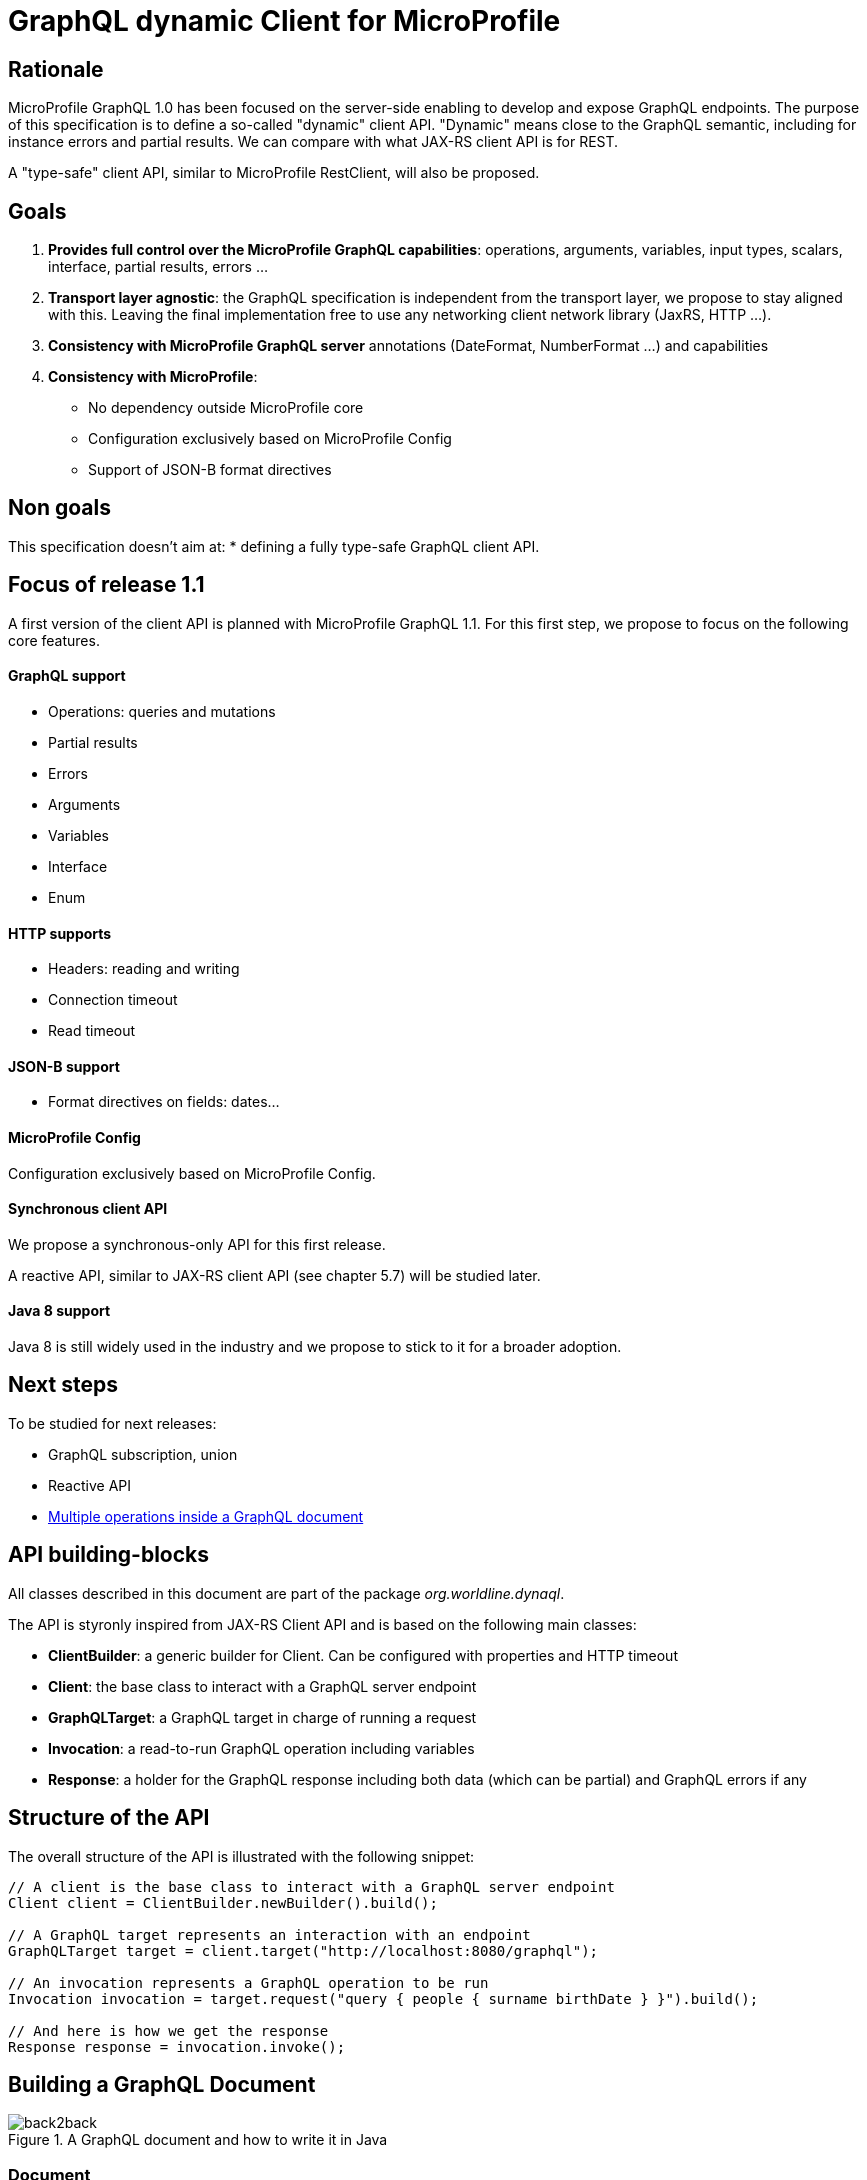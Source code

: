 //
// Copyright (c) 2020 Contributors to the Eclipse Foundation
//
// See the NOTICE file(s) distributed with this work for additional
// information regarding copyright ownership.
//
// Licensed under the Apache License, Version 2.0 (the "License");
// you may not use this file except in compliance with the License.
// You may obtain a copy of the License at
//
//     http://www.apache.org/licenses/LICENSE-2.0
//
// Unless required by applicable law or agreed to in writing, software
// distributed under the License is distributed on an "AS IS" BASIS,
// WITHOUT WARRANTIES OR CONDITIONS OF ANY KIND, either express or implied.
// See the License for the specific language governing permissions and
// limitations under the License.
//

= GraphQL dynamic Client for MicroProfile 

== Rationale

MicroProfile GraphQL 1.0 has been focused on the server-side enabling to develop and expose GraphQL endpoints. The purpose of this specification is to define a so-called "dynamic" client API. "Dynamic" means close to the GraphQL semantic, including for instance errors and partial results. We can compare with what JAX-RS client API is for REST.

A "type-safe" client API, similar to MicroProfile RestClient, will also be proposed.

== Goals

1. **Provides full control over the MicroProfile GraphQL capabilities**: operations, arguments, variables, input types, scalars, interface, partial results, errors ...
2. **Transport layer agnostic**: the GraphQL specification is independent from the transport layer, we propose to stay aligned with this. Leaving the final implementation free to use any networking client network library (JaxRS, HTTP ...).
4. **Consistency with MicroProfile GraphQL server** annotations (DateFormat, NumberFormat ...) and capabilities
3. **Consistency with MicroProfile**:
    * No dependency outside MicroProfile core 
    * Configuration exclusively based on MicroProfile Config
    * Support of JSON-B format directives


== Non goals

This specification doesn't aim at:
* defining a fully type-safe GraphQL client API.

== Focus of release 1.1

A first version of the client API is planned with MicroProfile GraphQL 1.1. For this first step, we propose to focus on the following core features.

==== GraphQL support

* Operations: queries and mutations
* Partial results
* Errors
* Arguments
* Variables
* Interface
* Enum

==== HTTP supports

* Headers: reading and writing
* Connection timeout
* Read timeout

==== JSON-B support

* Format directives on fields: dates...

==== MicroProfile Config

Configuration exclusively based on MicroProfile Config.

==== Synchronous client API

We propose a synchronous-only API for this first release. 

A reactive API, similar to JAX-RS client API (see chapter 5.7) will be studied later.

==== Java 8 support

Java 8 is still widely used in the industry and we propose to stick to it for a broader adoption.

== Next steps

To be studied for next releases:

* GraphQL subscription, union
* Reactive API
* https://spec.graphql.org/draft/#sec-Document[Multiple operations inside a GraphQL document]

== API building-blocks

All classes described in this document are part of the package __org.worldline.dynaql__.

The API is styronly inspired from JAX-RS Client API and is based on the following main classes:

* **ClientBuilder**: a generic builder for Client. Can be configured with properties and HTTP timeout
* **Client**: the base class to interact with a GraphQL server endpoint
* **GraphQLTarget**: a GraphQL target in charge of running a request 
* **Invocation**: a read-to-run GraphQL operation including variables
* **Response**: a holder for the GraphQL response including both data (which can be partial) and GraphQL errors if any


== Structure of the API

The overall structure of the API is illustrated with the following snippet:
[source,Java]
----
// A client is the base class to interact with a GraphQL server endpoint
Client client = ClientBuilder.newBuilder().build();

// A GraphQL target represents an interaction with an endpoint       
GraphQLTarget target = client.target("http://localhost:8080/graphql");

// An invocation represents a GraphQL operation to be run
Invocation invocation = target.request("query { people { surname birthDate } }").build();

// And here is how we get the response
Response response = invocation.invoke();
----
== Building a GraphQL Document
.A GraphQL document and how to write it in Java
image::back2back.jpg[back2back]

=== Document
TODO

=== Operation
TODO

=== Argument
TODO

==== Enum
TODO

==== Input Object
TODO

=== Field
TODO

=== Building a basic query

In this example, we want to get the name of all heroes. The GraphQL query that fits that needs is:
[source,graphql]
----
{
    allHeroes {
        name
    }
}
----
The way to build this query with the API is:
[source,java]
----
Builder builder = new Builder(Operation.Type.QUERY)
  .addRootField(new Field("allHeroes", 
    new ArrayList<>(asList(new Field("name")))));
----
To be more concise and expressive, we also propose a lighter syntax based on predefined static methods:
[source,java]
----
Builder builderWithSugar = new Builder(Operation.Type.QUERY)
       .addRootField("allHeroes", fields(field("name")));
----

The static methods to obtain this lighter syntax are described in the <<appendix_static_methods>>.

=== Building a more complex query

In this example, we want to get all heroes from a given city, including the name of the teams they belong to.
The GraphQL query that fits this need is:

[source,json]
----
query {
  allHeroesIn(city: "New York, NY") {
	name
	currentLocation
	teamAffiliations {
  		name
	}
  }
----
The way to build this query with the API is:
[source,java]
----
Builder builder = new Builder(Operation.Type.QUERY)
       .addRootField(new Field("allHeroesIn",
               new HashSet<Argument>(asList(
                       new Argument("city", "New York, NY")
               )),
               new ArrayList<>(asList(
                       new Field("name"),
                       new Field("currentLocation"),
                       new Field("teamAffiliations", new ArrayList<>(asList(
                               new Field("name")))
                       )))));
----
The same query with the ligther syntax:
[source,java]
----
Builder builderWithSugar = new Builder(Operation.Type.QUERY)
       .addRootField("allHeroesIn",
               args(
                       arg("city", "New York, NY")
               ),
               fields(
                       field("name"),
                       field("currentLocation"),
                       field("teamAffiliations",
                               fields(
                                       field("name")
                               )
                       )
               )
       );
----

=== Adding attributes to fields

In the previous example, there is just one argument at the root level. What if we want to set arguments to fields?
Let’s imagine we want to add 2 arguments to the “currentLocation” field:
[source, java]
----
Builder builder = new Builder(Operation.Type.QUERY)
       .addRootField("allHeroesIn",
               new HashSet<Argument>(asList(
                       new Argument("city", "New York, NY")
               )),
               new HashSet<Field>(asList(
                       new Field("name"),
                       new Field("currentLocation", new HashSet<Argument>(asList(
                               new Argument("foo", "bar"),
                               new Argument("zoo", 123)
                       ))),
                       new Field("teamAffiliations", new HashSet<Field>(asList(
                               new Field("name")))
                       ))))
       .addRootField("allHeroes", new HashSet<Field>(asList(new Field("name"))));

----

With the light API:
[source,java]
----
Builder builderWithSugar = new Builder(Operation.Type.QUERY)
       .addRootField("allHeroesIn",
               asSet(
                       arg("city", "New York, NY")
               ),
               asSet(
                       field("name"),
                       field("currentLocation", asSet(
                               arg("foo", "bar"),
                               arg("zoo", 123)
                       )),
                       field("teamAffiliations",
                               asSet(
                                       field("name")
                               )
                       )
               )
       )
       .addRootField("allHeroes", asSet(field("name")));
----

== Building a mutation
In this example, we want to add a hero to a team, more specifically Wolverine to the Avengers.

The GraphQL mutation that responds to this need is:
[source,json]
----
mutation {
  addHeroToTeam(hero: "Wolverine", team: "Avengers") {
         name
         rivalTeam {
             name
	         members {
		       costumeColor
             }
         }
  }
}
----
Note that there are 2 arguments on the addHeroToTeam field. The way to run it using the proposed API is:
[source,java]
----
Builder builder = new Builder(Operation.Type.MUTATION)
       .addRootField("addHeroToTeam",
               asSet(
                       arg("hero", "Wolverine"),
                       arg("team", "Avengers")
               ),
               asSet(
                       field("name"),
                       field("rivalTeam",
                               asSet(
                                       field("name"),
                                       field("members",
                                               asSet(
                                                       field("costumeColor")
                                               )
                                       )
                               )
                       )
               )
       )

----

== Managing input objects

In that case, we want to create a hero from scratch:
[source,json]
----
mutation {
  createNewHero(hero: {
	name: "Green Lantern",
    	costumeColor: "green",
    	dateOfLastCheckin: "2020-03-25",
    	equipment: null,
    	knownEnemies: [“Wolverine, “Starlord”, Iron Man”],
	idNumber: 456) {
    realName
  }
}
----
We can observe that we have a multi-valued argument and we need a specific API construct for that: the InputObject.For instance:
[source,java]
----
Builder builder = new Builder(Operation.Type.MUTATION)
       .addRootField(field("createNewHero",
               args(
                       arg("hero", inputObject(
                                   inputField("costumeColor", "green"),
                                   inputField("dateOfLastCheckin", LocalDate.now()),
                                   inputField("equipment", null),
                                   inputField("idNumber", 456),
                                   inputField("knownEnemies", asList("Wolverine", "Starlord", "Iron Man")),
                                   inputField("name", "Green Lantern")
                       ))
               ),
               fields(
                       field("name"),
                       field("nameOfKnownEnemies")
               )
       ));
----

== Running operations

Once the operation is built (a mutation or a query), it is ready to be run against an endpoint. Let's see how to do that.

There are two options depending on the way to get the data result.

To get raw JSON data:
[source,java]
----
// Build the client
Client client = ClientBuilder.newBuilder().build();

// Run the request and get the response
Response response = client.target(endpoint).request(request).invoke();

// Check if any GraphQL error
if ( response.hadError() ) { ... }

// Get the raw JSON data
if ( response.hasData() ) {
    JsonObject data = response.getData();
    ... 
    }
----
In this example, the data is provided as raw JsonObject.

The API also enables to get the response data using business classes which can be more convenient for the developper.

For instance to initialize a single class:
[source,java]
----
Person person = response.asDataObject(PersonDTO.class, "person");
----
The asDataObject method requires 2 parameters:

. the business class
. the root field name in the returned data graph.

We can also get a list of business objects sith the asDataList method:
[source,java]
----
List<PersonDTO> people = response.asDataList(PersonDTO.class, "people");
----
== HTTP support

HTTP support is based on https://hc.apache.org/httpcomponents-client-ga/[HttpClient] from Apache HTTP Components.

=== Operations and response codes
In this current version, all GraphQL queries are sent via HTTP POST operations. GET is not supported.

Only 200 response code is supported, otherwize a runtime  HttResponseException is thrown.

=== Timeout
We propose a similar approach to JAX-RS with HTTP timeouts set at the ClientBuilder level:
[source,java]
----
ClientBuilder builder = ClientBuilder.newBuilder();
        builder.connectTimeout(5, TimeUnit.SECONDS);
        builder.readTimeout(500, TimeUnit.MILLISECONDS);
----
Then built clients, "inherit" from these timeout definitions.

=== Headers

We propose a similar approach to JAX-RS with HTTP headers set at the Invocation level:
[source,java]
----
Response response = client
    .target(endpoint)
    .request(request)
    .header("Authorization", "Bearer: <JWT here>")
    .invoke();
----

== BackLog

=== Priority classification

. high: for tomorrow
. medium: in release 1.1
. low: in further release.


=== Update README document

Priority : high.

Status: ongoing.

=== GraphQL variables test and support
Test String variables.
Manage non-String variables and see how it behaves with JSON-B.

Priority : high.

Status: TODO.


== Refactor Testing
Use TestNG and mock the server.

Priority: medium.



=== Separate API from implementation

Priority : medium.

=== HTTP support
Implements and test HTTP timeouts, headers, SSL and proxy usage.

See document: https://hc.apache.org/httpcomponents-client-ga/tutorial/html/index.html.

Priority: medium.

=== Optimization & performance
Best way to use HttpClient etc ...

Priority: medium.

=== Javadoc

Priority: medium.

=== Manage specific MicroProfile GraphQL annotations

Prioirity : low.

=== Support Reactive programming
Implements rx method on Invocation.

Priority : low.

== Appendix: static methods for the light API
[source,java]
----
@SafeVarargs
public static <Field> List<Field> fields(Field... f) {
   return asList(f);
}
public static Field field(String name) {
   return new Field(name);
}

@SafeVarargs
public static <Argument> Set<Argument> args(Argument... a) {
   return asSet(a);
}
public static Argument arg(String name, Object value) {
   return new Argument(name, value);
}

----
